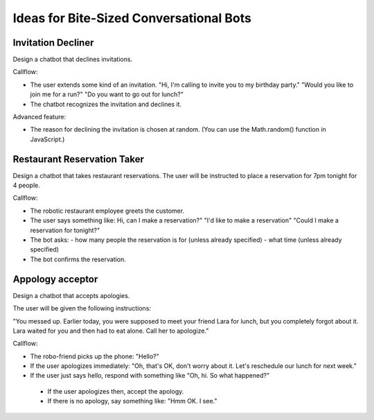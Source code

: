 Ideas for Bite-Sized Conversational Bots
===========================================

Invitation Decliner
---------------------

Design a chatbot that declines invitations. 

Callflow:

- The user extends some kind of an invitation. "Hi, I'm calling to invite you to my birthday party." "Would you like to join me for a run?" "Do you want to go out for lunch?"
- The chatbot recognizes the invitation and declines it.

Advanced feature:

- The reason for declining the invitation is chosen at random. (You can use the Math.random() function in JavaScript.)

Restaurant Reservation Taker
------------------------------------------

Design a chatbot that takes restaurant reservations.  The user will be instructed to place a reservation for 7pm tonight for 4 people.

Callflow:

- The robotic restaurant employee greets the customer.
- The user says something like: Hi, can I make a reservation?" "I'd like to make a reservation" "Could I make a reservation for tonight?"
- The bot asks:
  - how many people the reservation is for (unless already specified)
  - what time (unless already specified)
-	The bot confirms the reservation.

Appology acceptor 
-------------------------

Design a chatbot that accepts apologies.

The user will be given the following instructions:

"You messed up. Earlier today, you were supposed to meet your friend Lara for lunch, but you completely forgot about it. Lara waited for you and then had to eat alone. Call her to apologize."

Callflow:

-	The robo-friend picks up the phone: "Hello?"
-	If the user apologizes immediately: "Oh, that's OK, don't worry about it. Let's reschedule our lunch for next week."
-	If the user just says hello, respond with something like "Oh, hi. So what happened?"
  - If the user apologizes then, accept the apology.
  - If there is no apology, say something like: "Hmm OK. I see."
